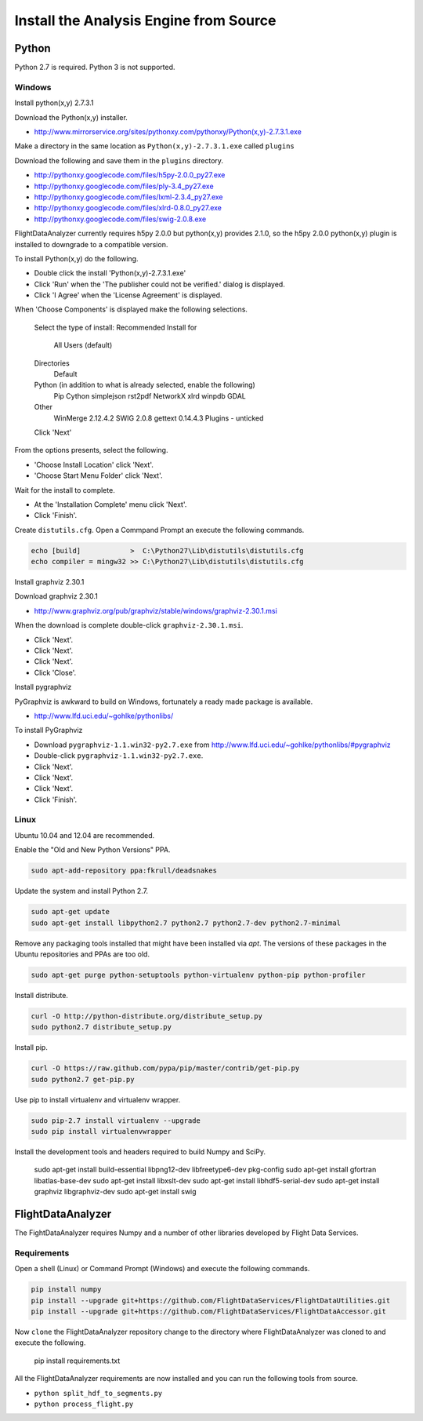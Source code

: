 .. _Install:

=======================================
Install the Analysis Engine from Source
=======================================

------
Python
------

Python 2.7 is required. Python 3 is not supported.

Windows
-------

Install python(x,y) 2.7.3.1

Download the Python(x,y) installer.

* http://www.mirrorservice.org/sites/pythonxy.com/pythonxy/Python(x,y)-2.7.3.1.exe

Make a directory in the same location as ``Python(x,y)-2.7.3.1.exe`` called ``plugins``

Download the following and save them in the ``plugins`` directory.

* http://pythonxy.googlecode.com/files/h5py-2.0.0_py27.exe
* http://pythonxy.googlecode.com/files/ply-3.4_py27.exe
* http://pythonxy.googlecode.com/files/lxml-2.3.4_py27.exe
* http://pythonxy.googlecode.com/files/xlrd-0.8.0_py27.exe
* http://pythonxy.googlecode.com/files/swig-2.0.8.exe

FlightDataAnalyzer currently requires h5py 2.0.0 but python(x,y) provides 2.1.0,
so the h5py 2.0.0 python(x,y) plugin is installed to downgrade to a compatible version.

To install Python(x,y) do the following.

* Double click the install 'Python(x,y)-2.7.3.1.exe'
* Click 'Run' when the 'The publisher could not be verified.' dialog is displayed.
* Click 'I Agree' when the 'License Agreement' is displayed.

When 'Choose Components' is displayed make the following selections.

    Select the type of install: Recommended
    Install for
        All Users (default)
    Directories
        Default
    Python (in addition to what is already selected, enable the following)
        Pip
        Cython
        simplejson
        rst2pdf
        NetworkX
        xlrd
        winpdb
        GDAL
    Other
        WinMerge 2.12.4.2
        SWIG 2.0.8
        gettext 0.14.4.3
        Plugins - unticked
    Click 'Next'

From the options presents, select the following.

* 'Choose Install Location' click 'Next'.
* 'Choose Start Menu Folder' click 'Next'.

Wait for the install to complete.

* At the 'Installation Complete' menu click 'Next'.
* Click 'Finish'.

Create ``distutils.cfg``. Open a Commpand Prompt an execute the following commands.

.. code-block:: shell

    echo [build]            >  C:\Python27\Lib\distutils\distutils.cfg
    echo compiler = mingw32 >> C:\Python27\Lib\distutils\distutils.cfg

Install graphviz 2.30.1

Download graphviz 2.30.1

* http://www.graphviz.org/pub/graphviz/stable/windows/graphviz-2.30.1.msi

When the download is complete double-click ``graphviz-2.30.1.msi``.

* Click 'Next'.
* Click 'Next'.
* Click 'Next'.
* Click 'Close'.

Install pygraphviz

PyGraphviz is awkward to build on Windows, fortunately a ready made package is available.

* http://www.lfd.uci.edu/~gohlke/pythonlibs/

To install PyGraphviz

* Download ``pygraphviz-1.1.win32-py2.7.‌exe`` from http://www.lfd.uci.edu/~gohlke/pythonlibs/#pygraphviz
* Double-click ``pygraphviz-1.1.win32-py2.7.‌exe``.
* Click 'Next'.
* Click 'Next'.
* Click 'Next'.
* Click 'Finish'.

Linux
-----

Ubuntu 10.04 and 12.04 are recommended.

Enable the "Old and New Python Versions" PPA.

.. code-block:: shell

    sudo apt-add-repository ppa:fkrull/deadsnakes

Update the system and install Python 2.7.

.. code-block:: shell

    sudo apt-get update
    sudo apt-get install libpython2.7 python2.7 python2.7-dev python2.7-minimal

Remove any packaging tools installed that might have been installed via `apt`.
The versions of these packages in the Ubuntu repositories and PPAs are too old.

.. code-block:: shell

    sudo apt-get purge python-setuptools python-virtualenv python-pip python-profiler

Install distribute.

.. code-block:: shell

    curl -O http://python-distribute.org/distribute_setup.py
    sudo python2.7 distribute_setup.py

Install pip.

.. code-block:: shell

    curl -O https://raw.github.com/pypa/pip/master/contrib/get-pip.py
    sudo python2.7 get-pip.py

Use pip to install virtualenv and virtualenv wrapper.

.. code-block:: shell

    sudo pip-2.7 install virtualenv --upgrade
    sudo pip install virtualenvwrapper

Install the development tools and headers required to build Numpy and SciPy.

    sudo apt-get install build-essential libpng12-dev libfreetype6-dev pkg-config
    sudo apt-get install gfortran libatlas-base-dev
    sudo apt-get install libxslt-dev
    sudo apt-get install libhdf5-serial-dev
    sudo apt-get install graphviz libgraphviz-dev
    sudo apt-get install swig

------------------
FlightDataAnalyzer
------------------

The FightDataAnalyzer requires Numpy and a number of other libraries developed by Flight
Data Services.

Requirements
------------

Open a shell (Linux) or Command Prompt (Windows) and execute the following
commands.

.. code-block:: shell

    pip install numpy
    pip install --upgrade git+https://github.com/FlightDataServices/FlightDataUtilities.git
    pip install --upgrade git+https://github.com/FlightDataServices/FlightDataAccessor.git

Now ``clone`` the FlightDataAnalyzer repository change to the directory where
FlightDataAnalyzer was cloned to and execute the following.

    pip install requirements.txt

All the FlightDataAnalyzer requirements are now installed and you can run the
following tools from source.

* ``python split_hdf_to_segments.py``
* ``python process_flight.py``

